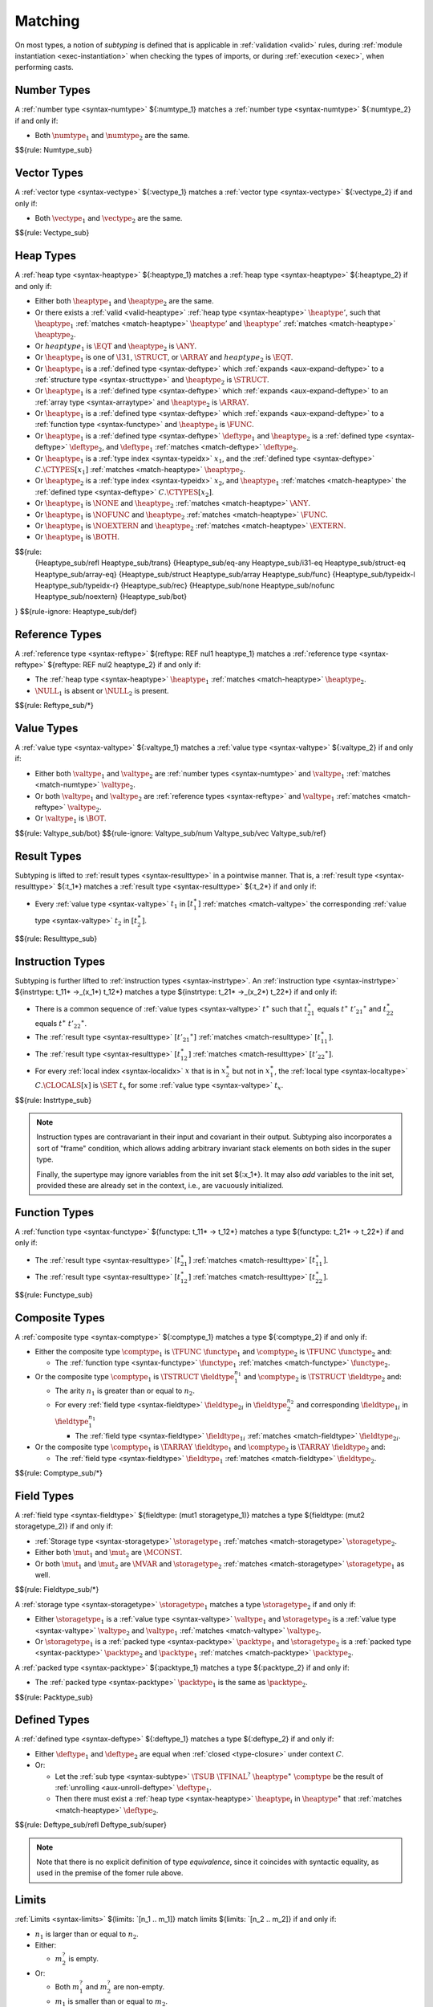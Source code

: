 .. index:: ! matching, ! subtyping
.. _subtyping:
.. _match:

Matching
--------

On most types, a notion of *subtyping* is defined that is applicable in :ref:`validation <valid>` rules, during :ref:`module instantiation <exec-instantiation>` when checking the types of imports, or during :ref:`execution <exec>`, when performing casts.


.. index:: number type
.. _match-numtype:

Number Types
~~~~~~~~~~~~

A :ref:`number type <syntax-numtype>` ${:numtype_1} matches a :ref:`number type <syntax-numtype>` ${:numtype_2} if and only if:

* Both :math:`\numtype_1` and :math:`\numtype_2` are the same.

$${rule: Numtype_sub}


.. index:: vector type
.. _match-vectype:

Vector Types
~~~~~~~~~~~~

A :ref:`vector type <syntax-vectype>` ${:vectype_1} matches a :ref:`vector type <syntax-vectype>` ${:vectype_2} if and only if:

* Both :math:`\vectype_1` and :math:`\vectype_2` are the same.

$${rule: Vectype_sub}


.. index:: heap type, defined type, structure type, array type, function type, unboxed scalar type
.. _match-heaptype:

Heap Types
~~~~~~~~~~

A :ref:`heap type <syntax-heaptype>` ${:heaptype_1} matches a :ref:`heap type <syntax-heaptype>` ${:heaptype_2} if and only if:

* Either both :math:`\heaptype_1` and :math:`\heaptype_2` are the same.

* Or there exists a :ref:`valid <valid-heaptype>` :ref:`heap type <syntax-heaptype>` :math:`\heaptype'`, such that :math:`\heaptype_1` :ref:`matches <match-heaptype>` :math:`\heaptype'` and :math:`\heaptype'` :ref:`matches <match-heaptype>` :math:`\heaptype_2`.

* Or :math:`heaptype_1` is :math:`\EQT` and :math:`\heaptype_2` is :math:`\ANY`.

* Or :math:`\heaptype_1` is one of :math:`\I31`, :math:`\STRUCT`, or :math:`\ARRAY` and :math:`heaptype_2` is :math:`\EQT`.

* Or :math:`\heaptype_1` is a :ref:`defined type <syntax-deftype>` which :ref:`expands <aux-expand-deftype>` to a :ref:`structure type <syntax-structtype>` and :math:`\heaptype_2` is :math:`\STRUCT`.

* Or :math:`\heaptype_1` is a :ref:`defined type <syntax-deftype>` which :ref:`expands <aux-expand-deftype>` to an :ref:`array type <syntax-arraytype>` and :math:`\heaptype_2` is :math:`\ARRAY`.

* Or :math:`\heaptype_1` is a :ref:`defined type <syntax-deftype>` which :ref:`expands <aux-expand-deftype>` to a :ref:`function type <syntax-functype>` and :math:`\heaptype_2` is :math:`\FUNC`.

* Or :math:`\heaptype_1` is a :ref:`defined type <syntax-deftype>` :math:`\deftype_1` and :math:`\heaptype_2` is a :ref:`defined type <syntax-deftype>` :math:`\deftype_2`, and :math:`\deftype_1` :ref:`matches <match-deftype>` :math:`\deftype_2`.

* Or :math:`\heaptype_1` is a :ref:`type index <syntax-typeidx>` :math:`x_1`, and the :ref:`defined type <syntax-deftype>` :math:`C.\CTYPES[x_1]` :ref:`matches <match-heaptype>` :math:`\heaptype_2`.

* Or :math:`\heaptype_2` is a :ref:`type index <syntax-typeidx>` :math:`x_2`, and :math:`\heaptype_1` :ref:`matches <match-heaptype>` the :ref:`defined type <syntax-deftype>` :math:`C.\CTYPES[x_2]`.

* Or :math:`\heaptype_1` is :math:`\NONE` and :math:`\heaptype_2` :ref:`matches <match-heaptype>` :math:`\ANY`.

* Or :math:`\heaptype_1` is :math:`\NOFUNC` and :math:`\heaptype_2` :ref:`matches <match-heaptype>` :math:`\FUNC`.

* Or :math:`\heaptype_1` is :math:`\NOEXTERN` and :math:`\heaptype_2` :ref:`matches <match-heaptype>` :math:`\EXTERN`.

* Or :math:`\heaptype_1` is :math:`\BOTH`.

$${rule:
  {Heaptype_sub/refl Heaptype_sub/trans}
  {Heaptype_sub/eq-any Heaptype_sub/i31-eq Heaptype_sub/struct-eq Heaptype_sub/array-eq}
  {Heaptype_sub/struct Heaptype_sub/array Heaptype_sub/func}
  {Heaptype_sub/typeidx-l Heaptype_sub/typeidx-r}
  {Heaptype_sub/rec}
  {Heaptype_sub/none Heaptype_sub/nofunc Heaptype_sub/noextern}
  {Heaptype_sub/bot}
}
$${rule-ignore: Heaptype_sub/def}


.. index:: reference type
.. _match-reftype:

Reference Types
~~~~~~~~~~~~~~~

A :ref:`reference type <syntax-reftype>` ${reftype: REF nul1 heaptype_1} matches a :ref:`reference type <syntax-reftype>` ${reftype: REF nul2 heaptype_2} if and only if:

* The :ref:`heap type <syntax-heaptype>` :math:`\heaptype_1` :ref:`matches <match-heaptype>` :math:`\heaptype_2`.

* :math:`\NULL_1` is absent or :math:`\NULL_2` is present.

$${rule: Reftype_sub/*}


.. index:: value type, number type, reference type
.. _match-valtype:

Value Types
~~~~~~~~~~~

A :ref:`value type <syntax-valtype>` ${:valtype_1} matches a :ref:`value type <syntax-valtype>` ${:valtype_2} if and only if:

* Either both :math:`\valtype_1` and :math:`\valtype_2` are :ref:`number types <syntax-numtype>` and :math:`\valtype_1` :ref:`matches <match-numtype>` :math:`\valtype_2`.

* Or both :math:`\valtype_1` and :math:`\valtype_2` are :ref:`reference types <syntax-reftype>` and :math:`\valtype_1` :ref:`matches <match-reftype>` :math:`\valtype_2`.

* Or :math:`\valtype_1` is :math:`\BOT`.

$${rule: Valtype_sub/bot}
$${rule-ignore: Valtype_sub/num Valtype_sub/vec Valtype_sub/ref}


.. index:: result type, value type
.. _match-resulttype:

Result Types
~~~~~~~~~~~~

Subtyping is lifted to :ref:`result types <syntax-resulttype>` in a pointwise manner.
That is, a :ref:`result type <syntax-resulttype>` ${:t_1*} matches a :ref:`result type <syntax-resulttype>` ${:t_2*} if and only if:

* Every :ref:`value type <syntax-valtype>` :math:`t_1` in :math:`[t_1^\ast]` :ref:`matches <match-valtype>` the corresponding :ref:`value type <syntax-valtype>` :math:`t_2` in :math:`[t_2^\ast]`.

$${rule: Resulttype_sub}


.. index:: instruction type, result type
.. _match-instrtype:

Instruction Types
~~~~~~~~~~~~~~~~~

Subtyping is further lifted to :ref:`instruction types <syntax-instrtype>`.
An :ref:`instruction type <syntax-instrtype>` ${instrtype: t_11* ->_(x_1*) t_12*} matches a type ${instrtype: t_21* ->_(x_2*) t_22*} if and only if:

* There is a common sequence of :ref:`value types <syntax-valtype>` :math:`t^\ast` such that :math:`t_{21}^\ast` equals :math:`t^\ast~{t'_{21}}^\ast` and :math:`t_{22}^\ast` equals :math:`t^\ast~{t'_{22}}^\ast`.

* The :ref:`result type <syntax-resulttype>` :math:`[{t'_{21}}^\ast]` :ref:`matches <match-resulttype>` :math:`[t_{11}^\ast]`.

* The :ref:`result type <syntax-resulttype>` :math:`[t_{12}^\ast]` :ref:`matches <match-resulttype>` :math:`[{t'_{22}}^\ast]`.

* For every :ref:`local index <syntax-localidx>` :math:`x` that is in :math:`x_2^\ast` but not in :math:`x_1^\ast`, the :ref:`local type <syntax-localtype>` :math:`C.\CLOCALS[x]` is :math:`\SET~t_x` for some :ref:`value type <syntax-valtype>` :math:`t_x`.

$${rule: Instrtype_sub}

.. note::
   Instruction types are contravariant in their input and covariant in their output.
   Subtyping also incorporates a sort of "frame" condition, which allows adding arbitrary invariant stack elements on both sides in the super type.

   Finally, the supertype may ignore variables from the init set ${:x_1*}.
   It may also *add* variables to the init set, provided these are already set in the context, i.e., are vacuously initialized.


.. index:: function type, result type
.. _match-functype:

Function Types
~~~~~~~~~~~~~~

A :ref:`function type <syntax-functype>` ${functype: t_11* -> t_12*} matches a type ${functype: t_21* -> t_22*} if and only if:

* The :ref:`result type <syntax-resulttype>` :math:`[t_{21}^\ast]` :ref:`matches <match-resulttype>` :math:`[t_{11}^\ast]`.

* The :ref:`result type <syntax-resulttype>` :math:`[t_{12}^\ast]` :ref:`matches <match-resulttype>` :math:`[t_{22}^\ast]`.

$${rule: Functype_sub}


.. index:: composite types, aggregate type, structure type, array type, field type
.. _match-comptype:
.. _match-structtype:
.. _match-arraytype:

Composite Types
~~~~~~~~~~~~~~~

A :ref:`composite type <syntax-comptype>` ${:comptype_1} matches a type ${:comptype_2} if and only if:

* Either the composite type :math:`\comptype_1` is :math:`\TFUNC~\functype_1` and :math:`\comptype_2` is :math:`\TFUNC~\functype_2` and:

  * The :ref:`function type <syntax-functype>` :math:`\functype_1` :ref:`matches <match-functype>` :math:`\functype_2`.

* Or the composite type :math:`\comptype_1` is :math:`\TSTRUCT~\fieldtype_1^{n_1}` and :math:`\comptype_2` is :math:`\TSTRUCT~\fieldtype_2` and:

  * The arity :math:`n_1` is greater than or equal to :math:`n_2`.

  * For every :ref:`field type <syntax-fieldtype>` :math:`\fieldtype_{2i}` in :math:`\fieldtype_2^{n_2}` and corresponding :math:`\fieldtype_{1i}` in :math:`\fieldtype_1^{n_1}`

    * The :ref:`field type <syntax-fieldtype>` :math:`\fieldtype_{1i}` :ref:`matches <match-fieldtype>` :math:`\fieldtype_{2i}`.

* Or the composite type :math:`\comptype_1` is :math:`\TARRAY~\fieldtype_1` and :math:`\comptype_2` is :math:`\TARRAY~\fieldtype_2` and:

  * The :ref:`field type <syntax-fieldtype>` :math:`\fieldtype_1` :ref:`matches <match-fieldtype>` :math:`\fieldtype_2`.

$${rule: Comptype_sub/*}


.. index:: field type, storage type, value type, packed type, mutability
.. _match-fieldtype:
.. _match-storagetype:
.. _match-packtype:

Field Types
~~~~~~~~~~~

A :ref:`field type <syntax-fieldtype>` ${fieldtype: (mut1 storagetype_1)} matches a type ${fieldtype: (mut2 storagetype_2)} if and only if:

* :ref:`Storage type <syntax-storagetype>` :math:`\storagetype_1` :ref:`matches <match-storagetype>` :math:`\storagetype_2`.

* Either both :math:`\mut_1` and :math:`\mut_2` are :math:`\MCONST`.

* Or both :math:`\mut_1` and :math:`\mut_2` are :math:`\MVAR` and :math:`\storagetype_2` :ref:`matches <match-storagetype>` :math:`\storagetype_1` as well.

$${rule: Fieldtype_sub/*}

A :ref:`storage type <syntax-storagetype>` :math:`\storagetype_1` matches a type :math:`\storagetype_2` if and only if:

* Either :math:`\storagetype_1` is a :ref:`value type <syntax-valtype>` :math:`\valtype_1` and :math:`\storagetype_2` is a :ref:`value type <syntax-valtype>` :math:`\valtype_2` and :math:`\valtype_1` :ref:`matches <match-valtype>` :math:`\valtype_2`.

* Or :math:`\storagetype_1` is a :ref:`packed type <syntax-packtype>` :math:`\packtype_1` and :math:`\storagetype_2` is a :ref:`packed type <syntax-packtype>` :math:`\packtype_2` and :math:`\packtype_1` :ref:`matches <match-packtype>` :math:`\packtype_2`.


A :ref:`packed type <syntax-packtype>` ${:packtype_1} matches a type ${:packtype_2} if and only if:

* The :ref:`packed type <syntax-packtype>` :math:`\packtype_1` is the same as :math:`\packtype_2`.

$${rule: Packtype_sub}


.. index:: defined type, recursive type, unroll, type equivalence
   pair: abstract syntax; defined type
.. _match-deftype:

Defined Types
~~~~~~~~~~~~~

A :ref:`defined type <syntax-deftype>` ${:deftype_1} matches a type ${:deftype_2} if and only if:

* Either :math:`\deftype_1` and :math:`\deftype_2` are equal when :ref:`closed <type-closure>` under context :math:`C`.

* Or:

  * Let the :ref:`sub type <syntax-subtype>` :math:`\TSUB~\TFINAL^?~\heaptype^\ast~\comptype` be the result of :ref:`unrolling <aux-unroll-deftype>` :math:`\deftype_1`.

  * Then there must exist a :ref:`heap type <syntax-heaptype>` :math:`\heaptype_i` in :math:`\heaptype^\ast` that :ref:`matches <match-heaptype>` :math:`\deftype_2`.

$${rule: Deftype_sub/refl Deftype_sub/super}

.. note::
   Note that there is no explicit definition of type *equivalence*,
   since it coincides with syntactic equality,
   as used in the premise of the fomer rule above.


.. index:: limits
.. _match-limits:

Limits
~~~~~~

:ref:`Limits <syntax-limits>` ${limits: `[n_1 .. m_1]} match limits ${limits: `[n_2 .. m_2]} if and only if:

* :math:`n_1` is larger than or equal to :math:`n_2`.

* Either:

  * :math:`m_2^?` is empty.

* Or:

  * Both :math:`m_1^?` and :math:`m_2^?` are non-empty.

  * :math:`m_1` is smaller than or equal to :math:`m_2`.

$${rule: Limits_sub}


.. index:: table type, limits, element type
.. _match-tabletype:

Table Types
~~~~~~~~~~~

A :ref:`table type <syntax-tabletype>` ${tabletype: (limits_1 reftype_1)} matches ${tabletype: (limits_1 reftype_1)} if and only if:

* Limits :math:`\limits_1` :ref:`match <match-limits>` :math:`\limits_2`.

* The :ref:`reference type <syntax-reftype>` :math:`\reftype_1` :ref:`matches <match-reftype>` :math:`\reftype_2`, and vice versa.

$${rule: Tabletype_sub}


.. index:: memory type, limits
.. _match-memtype:

Memory Types
~~~~~~~~~~~~

A :ref:`memory type <syntax-memtype>` ${memtype: (limits_1 PAGE)} matches ${memtype: (limits_2 PAGE)} if and only if:

* Limits :math:`\limits_1` :ref:`match <match-limits>` :math:`\limits_2`.

$${rule: Memtype_sub}


.. index:: global type, value type, mutability
.. _match-globaltype:

Global Types
~~~~~~~~~~~~

A :ref:`global type <syntax-globaltype>` ${globaltype: (mut1 valtype_1)} matches ${globaltype: (mut2 valtype_2)} if and only if:

* Either both :math:`\mut_1` and :math:`\mut_2` are |MVAR| and :math:`t_1` :ref:`matches <match-valtype>` :math:`t_2` and vice versa.

* Or both :math:`\mut_1` and :math:`\mut_2` are |MCONST| and :math:`t_1` :ref:`matches <match-valtype>` :math:`t_2`.

$${rule: Globaltype_sub/*}


.. index:: external type, function type, table type, memory type, global type
.. _match-externtype:

External Types
~~~~~~~~~~~~~~

Functions
.........

An :ref:`external type <syntax-externtype>` ${externtype: FUNC deftype_1} matches ${externtype: FUNC deftype_2} if and only if:

* The :ref:`defined type <syntax-deftype>` :math:`\deftype_1` :ref:`matches <match-deftype>` :math:`\deftype_2`.

$${rule: Externtype_sub/func}


Tables
......

An :ref:`external type <syntax-externtype>` ${externtype: TABLE tabletype_1} matches ${externtype: TABLE tabletype_2} if and only if:

* Table type :math:`\tabletype_1` :ref:`matches <match-tabletype>` :math:`\tabletype_2`.

$${rule: Externtype_sub/table}


Memories
........

An :ref:`external type <syntax-externtype>` ${externtype: MEM memtype_1} matches ${externtype: MEM memtype_2} if and only if:

* Memory type :math:`\memtype_1` :ref:`matches <match-memtype>` :math:`\memtype_2`.

$${rule: Externtype_sub/mem}


Globals
.......

An :ref:`external type <syntax-externtype>` ${externtype: GLOBAL globaltype_1} matches ${externtype: GLOBAL globaltype_2} if and only if:

* Global type :math:`\globaltype_1` :ref:`matches <match-globaltype>` :math:`\globaltype_2`.

$${rule: Externtype_sub/global}
